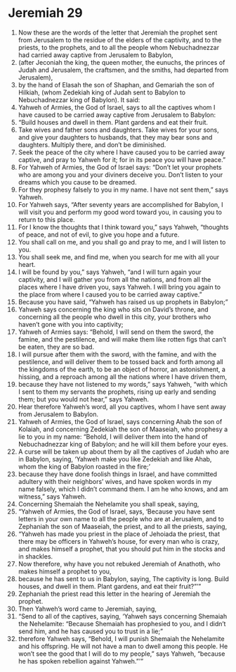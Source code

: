 ﻿
* Jeremiah 29
1. Now these are the words of the letter that Jeremiah the prophet sent from Jerusalem to the residue of the elders of the captivity, and to the priests, to the prophets, and to all the people whom Nebuchadnezzar had carried away captive from Jerusalem to Babylon, 
2. (after Jeconiah the king, the queen mother, the eunuchs, the princes of Judah and Jerusalem, the craftsmen, and the smiths, had departed from Jerusalem), 
3. by the hand of Elasah the son of Shaphan, and Gemariah the son of Hilkiah, (whom Zedekiah king of Judah sent to Babylon to Nebuchadnezzar king of Babylon). It said: 
4. Yahweh of Armies, the God of Israel, says to all the captives whom I have caused to be carried away captive from Jerusalem to Babylon: 
5. “Build houses and dwell in them. Plant gardens and eat their fruit. 
6. Take wives and father sons and daughters. Take wives for your sons, and give your daughters to husbands, that they may bear sons and daughters. Multiply there, and don’t be diminished. 
7. Seek the peace of the city where I have caused you to be carried away captive, and pray to Yahweh for it; for in its peace you will have peace.” 
8. For Yahweh of Armies, the God of Israel says: “Don’t let your prophets who are among you and your diviners deceive you. Don’t listen to your dreams which you cause to be dreamed. 
9. For they prophesy falsely to you in my name. I have not sent them,” says Yahweh. 
10. For Yahweh says, “After seventy years are accomplished for Babylon, I will visit you and perform my good word toward you, in causing you to return to this place. 
11. For I know the thoughts that I think toward you,” says Yahweh, “thoughts of peace, and not of evil, to give you hope and a future. 
12. You shall call on me, and you shall go and pray to me, and I will listen to you. 
13. You shall seek me, and find me, when you search for me with all your heart. 
14. I will be found by you,” says Yahweh, “and I will turn again your captivity, and I will gather you from all the nations, and from all the places where I have driven you, says Yahweh. I will bring you again to the place from where I caused you to be carried away captive.” 
15. Because you have said, “Yahweh has raised us up prophets in Babylon;” 
16. Yahweh says concerning the king who sits on David’s throne, and concerning all the people who dwell in this city, your brothers who haven’t gone with you into captivity; 
17. Yahweh of Armies says: “Behold, I will send on them the sword, the famine, and the pestilence, and will make them like rotten figs that can’t be eaten, they are so bad. 
18. I will pursue after them with the sword, with the famine, and with the pestilence, and will deliver them to be tossed back and forth among all the kingdoms of the earth, to be an object of horror, an astonishment, a hissing, and a reproach among all the nations where I have driven them, 
19. because they have not listened to my words,” says Yahweh, “with which I sent to them my servants the prophets, rising up early and sending them; but you would not hear,” says Yahweh. 
20. Hear therefore Yahweh’s word, all you captives, whom I have sent away from Jerusalem to Babylon. 
21. Yahweh of Armies, the God of Israel, says concerning Ahab the son of Kolaiah, and concerning Zedekiah the son of Maaseiah, who prophesy a lie to you in my name: “Behold, I will deliver them into the hand of Nebuchadnezzar king of Babylon; and he will kill them before your eyes. 
22. A curse will be taken up about them by all the captives of Judah who are in Babylon, saying, ‘Yahweh make you like Zedekiah and like Ahab, whom the king of Babylon roasted in the fire;’ 
23. because they have done foolish things in Israel, and have committed adultery with their neighbors’ wives, and have spoken words in my name falsely, which I didn’t command them. I am he who knows, and am witness,” says Yahweh. 
24. Concerning Shemaiah the Nehelamite you shall speak, saying, 
25. “Yahweh of Armies, the God of Israel, says, ‘Because you have sent letters in your own name to all the people who are at Jerusalem, and to Zephaniah the son of Maaseiah, the priest, and to all the priests, saying, 
26. “Yahweh has made you priest in the place of Jehoiada the priest, that there may be officers in Yahweh’s house, for every man who is crazy, and makes himself a prophet, that you should put him in the stocks and in shackles. 
27. Now therefore, why have you not rebuked Jeremiah of Anathoth, who makes himself a prophet to you, 
28. because he has sent to us in Babylon, saying, The captivity is long. Build houses, and dwell in them. Plant gardens, and eat their fruit?”’” 
29. Zephaniah the priest read this letter in the hearing of Jeremiah the prophet. 
30. Then Yahweh’s word came to Jeremiah, saying, 
31. “Send to all of the captives, saying, ‘Yahweh says concerning Shemaiah the Nehelamite: “Because Shemaiah has prophesied to you, and I didn’t send him, and he has caused you to trust in a lie;” 
32. therefore Yahweh says, “Behold, I will punish Shemaiah the Nehelamite and his offspring. He will not have a man to dwell among this people. He won’t see the good that I will do to my people,” says Yahweh, “because he has spoken rebellion against Yahweh.”’” 
